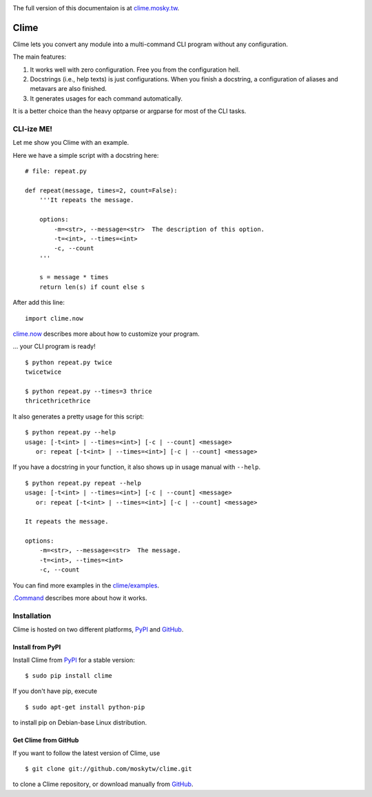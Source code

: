 .. image:: https://travis-ci.org/moskytw/clime.png
   :target: https://travis-ci.org/moskytw/clime

.. image:: https://pypip.in/v/clime/badge.png
   :target: https://pypi.python.org/pypi/clime

.. image:: https://pypip.in/d/clime/badge.png
   :target: https://crate.io/packages/clime/

The full version of this documentaion is at `clime.mosky.tw
<http://clime.mosky.tw>`_.

Clime
=====

Clime lets you convert any module into a multi-command CLI program without any
configuration.

The main features:

1. It works well with zero configuration. Free you from the configuration hell.
2. Docstrings (i.e., help texts) is just configurations. When you finish a
   docstring, a configuration of aliases and metavars are also finished.
3. It generates usages for each command automatically.

It is a better choice than the heavy optparse or argparse for most of the CLI
tasks.

CLI-ize ME!
-----------

Let me show you Clime with an example.

Here we have a simple script with a docstring here: ::

    # file: repeat.py

    def repeat(message, times=2, count=False):
        '''It repeats the message.

        options:
            -m=<str>, --message=<str>  The description of this option.
            -t=<int>, --times=<int>
            -c, --count
        '''

        s = message * times
        return len(s) if count else s

After add this line: ::

    import clime.now

`clime.now <http://clime.mosky.tw/api.html#module-clime.now>`_ describes more
about how to customize your program.

... your CLI program is ready! ::

    $ python repeat.py twice
    twicetwice

    $ python repeat.py --times=3 thrice
    thricethricethrice

It also generates a pretty usage for this script: ::

    $ python repeat.py --help
    usage: [-t<int> | --times=<int>] [-c | --count] <message>
       or: repeat [-t<int> | --times=<int>] [-c | --count] <message>

If you have a docstring in your function, it also shows up in usage manual with
``--help``. ::

    $ python repeat.py repeat --help
    usage: [-t<int> | --times=<int>] [-c | --count] <message>
       or: repeat [-t<int> | --times=<int>] [-c | --count] <message>

    It repeats the message.

    options:
        -m=<str>, --message=<str>  The message.
        -t=<int>, --times=<int>
        -c, --count

You can find more examples in the `clime/examples`_.

`.Command <http://clime.mosky.tw/api.html#clime.core.Command>`_ describes more
about how it works.

.. _`clime/examples`:
    https://github.com/moskytw/clime/tree/master/examples

Installation
------------

Clime is hosted on two different platforms, PyPI_ and GitHub_.

Install from PyPI
~~~~~~~~~~~~~~~~~

Install Clime from PyPI_ for a stable version: ::

    $ sudo pip install clime

If you don't have pip, execute ::

    $ sudo apt-get install python-pip

to install pip on Debian-base Linux distribution.

Get Clime from GitHub
~~~~~~~~~~~~~~~~~~~~~

If you want to follow the latest version of Clime, use ::

    $ git clone git://github.com/moskytw/clime.git

to clone a Clime repository, or download manually from GitHub_.

.. _GitHub:
    http://github.com/moskytw/clime

.. _PyPI:
    http://pypi.python.org/pypi/clime
